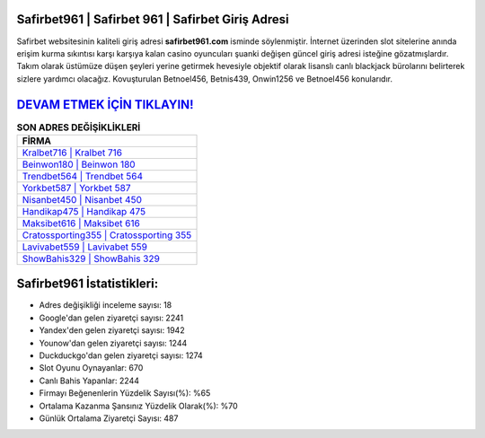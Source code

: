 ﻿Safirbet961 | Safirbet 961 | Safirbet Giriş Adresi
===================================

.. image:: images/safirbet-giris.jpg
   :width: 600
   
Safirbet websitesinin kaliteli giriş adresi **safirbet961.com** isminde söylenmiştir. İnternet üzerinden slot sitelerine anında erişim kurma sıkıntısı karşı karşıya kalan casino oyuncuları şuanki değişen güncel giriş adresi isteğine gözatmışlardır. Takım olarak üstümüze düşen şeyleri yerine getirmek hevesiyle objektif olarak lisanslı canlı blackjack bürolarını belirterek sizlere yardımcı olacağız. Kovuşturulan Betnoel456, Betnis439, Onwin1256 ve Betnoel456 konularıdır.

`DEVAM ETMEK İÇİN TIKLAYIN! <https://uclck.me/gonow>`_
==============

.. list-table:: **SON ADRES DEĞİŞİKLİKLERİ**
   :widths: 100
   :header-rows: 1

   * - FİRMA
   * - `Kralbet716 | Kralbet 716 <kralbet716-kralbet-716-kralbet-giris-adresi.html>`_
   * - `Beinwon180 | Beinwon 180 <beinwon180-beinwon-180-beinwon-giris-adresi.html>`_
   * - `Trendbet564 | Trendbet 564 <trendbet564-trendbet-564-trendbet-giris-adresi.html>`_	 
   * - `Yorkbet587 | Yorkbet 587 <yorkbet587-yorkbet-587-yorkbet-giris-adresi.html>`_	 
   * - `Nisanbet450 | Nisanbet 450 <nisanbet450-nisanbet-450-nisanbet-giris-adresi.html>`_ 
   * - `Handikap475 | Handikap 475 <handikap475-handikap-475-handikap-giris-adresi.html>`_
   * - `Maksibet616 | Maksibet 616 <maksibet616-maksibet-616-maksibet-giris-adresi.html>`_	 
   * - `Cratossporting355 | Cratossporting 355 <cratossporting355-cratossporting-355-cratossporting-giris-adresi.html>`_
   * - `Lavivabet559 | Lavivabet 559 <lavivabet559-lavivabet-559-lavivabet-giris-adresi.html>`_
   * - `ShowBahis329 | ShowBahis 329 <showbahis329-showbahis-329-showbahis-giris-adresi.html>`_
	 
Safirbet961 İstatistikleri:
===================================	 
* Adres değişikliği inceleme sayısı: 18
* Google'dan gelen ziyaretçi sayısı: 2241
* Yandex'den gelen ziyaretçi sayısı: 1942
* Younow'dan gelen ziyaretçi sayısı: 1244
* Duckduckgo'dan gelen ziyaretçi sayısı: 1274
* Slot Oyunu Oynayanlar: 670
* Canlı Bahis Yapanlar: 2244
* Firmayı Beğenenlerin Yüzdelik Sayısı(%): %65
* Ortalama Kazanma Şansınız Yüzdelik Olarak(%): %70
* Günlük Ortalama Ziyaretçi Sayısı: 487
